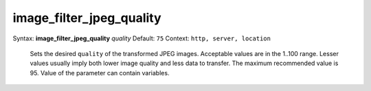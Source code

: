 =========================
image_filter_jpeg_quality
========================= 
Syntax: **image_filter_jpeg_quality** *quality* 
Default: ``75`` 
Context: ``http, server, location`` 

 Sets the desired ``quality`` of the transformed JPEG images. Acceptable values are in the 1..100 range. Lesser values usually imply both lower image quality and less data to transfer. The maximum recommended value is 95. Value of the parameter can contain variables.   